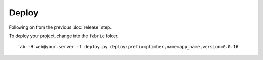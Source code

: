Deploy
******

Following on from the previous :doc:`release` step...

To deploy your project, change into the ``fabric`` folder.

::

  fab -H web@your.server -f deploy.py deploy:prefix=pkimber,name=app_name,version=0.0.16
